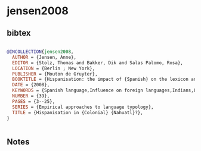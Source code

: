 * jensen2008




** bibtex

#+NAME: bibtex
#+BEGIN_SRC bibtex

@INCOLLECTION{jensen2008,
  AUTHOR = {Jensen, Anne},
  EDITOR = {Stolz, Thomas and Bakker, Dik and Salas Palomo, Rosa},
  LOCATION = {Berlin ; New York},
  PUBLISHER = {Mouton de Gruyter},
  BOOKTITLE = {Hispanisation: the impact of {Spanish} on the lexicon and grammar of the indigenous languages of {Austronesia} and the {Americas}},
  DATE = {2008},
  KEYWORDS = {Spanish language,Influence on foreign languages,Indians,Languages Foreign elements Spanish,Languages Foreign words and phrases Spanish,Austronesian languages,Foreign elements Spanish,Foreign words and phrases Spanish},
  NUMBER = {39},
  PAGES = {3--25},
  SERIES = {Empirical approaches to language typology},
  TITLE = {Hispanisation in {Colonial} {Nahuatl}?},
}


#+END_SRC




** Notes

